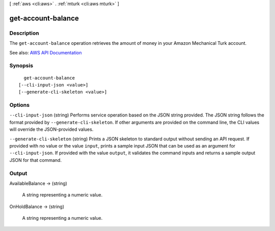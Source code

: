 [ :ref:`aws <cli:aws>` . :ref:`mturk <cli:aws mturk>` ]

.. _cli:aws mturk get-account-balance:


*******************
get-account-balance
*******************



===========
Description
===========



The ``get-account-balance`` operation retrieves the amount of money in your Amazon Mechanical Turk account.



See also: `AWS API Documentation <https://docs.aws.amazon.com/goto/WebAPI/mturk-requester-2017-01-17/GetAccountBalance>`_


========
Synopsis
========

::

    get-account-balance
  [--cli-input-json <value>]
  [--generate-cli-skeleton <value>]




=======
Options
=======

``--cli-input-json`` (string)
Performs service operation based on the JSON string provided. The JSON string follows the format provided by ``--generate-cli-skeleton``. If other arguments are provided on the command line, the CLI values will override the JSON-provided values.

``--generate-cli-skeleton`` (string)
Prints a JSON skeleton to standard output without sending an API request. If provided with no value or the value ``input``, prints a sample input JSON that can be used as an argument for ``--cli-input-json``. If provided with the value ``output``, it validates the command inputs and returns a sample output JSON for that command.



======
Output
======

AvailableBalance -> (string)

  

  A string representing a numeric value.

  

  

OnHoldBalance -> (string)

  

  A string representing a numeric value.

  

  

